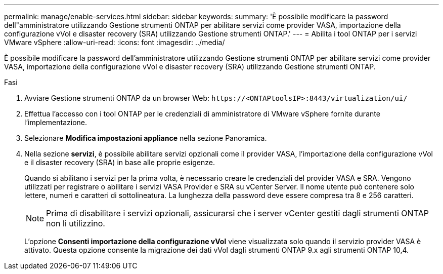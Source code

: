 ---
permalink: manage/enable-services.html 
sidebar: sidebar 
keywords:  
summary: 'È possibile modificare la password dell"amministratore utilizzando Gestione strumenti ONTAP per abilitare servizi come provider VASA, importazione della configurazione vVol e disaster recovery (SRA) utilizzando Gestione strumenti ONTAP.' 
---
= Abilita i tool ONTAP per i servizi VMware vSphere
:allow-uri-read: 
:icons: font
:imagesdir: ../media/


[role="lead"]
È possibile modificare la password dell'amministratore utilizzando Gestione strumenti ONTAP per abilitare servizi come provider VASA, importazione della configurazione vVol e disaster recovery (SRA) utilizzando Gestione strumenti ONTAP.

.Fasi
. Avviare Gestione strumenti ONTAP da un browser Web: `\https://<ONTAPtoolsIP>:8443/virtualization/ui/`
. Effettua l'accesso con i tool ONTAP per le credenziali di amministratore di VMware vSphere fornite durante l'implementazione.
. Selezionare *Modifica impostazioni appliance* nella sezione Panoramica.
. Nella sezione *servizi*, è possibile abilitare servizi opzionali come il provider VASA, l'importazione della configurazione vVol e il disaster recovery (SRA) in base alle proprie esigenze.
+
Quando si abilitano i servizi per la prima volta, è necessario creare le credenziali del provider VASA e SRA. Vengono utilizzati per registrare o abilitare i servizi VASA Provider e SRA su vCenter Server. Il nome utente può contenere solo lettere, numeri e caratteri di sottolineatura. La lunghezza della password deve essere compresa tra 8 e 256 caratteri.

+

NOTE: Prima di disabilitare i servizi opzionali, assicurarsi che i server vCenter gestiti dagli strumenti ONTAP non li utilizzino.

+
L'opzione *Consenti importazione della configurazione vVol* viene visualizzata solo quando il servizio provider VASA è attivato. Questa opzione consente la migrazione dei dati vVol dagli strumenti ONTAP 9.x agli strumenti ONTAP 10,4.


